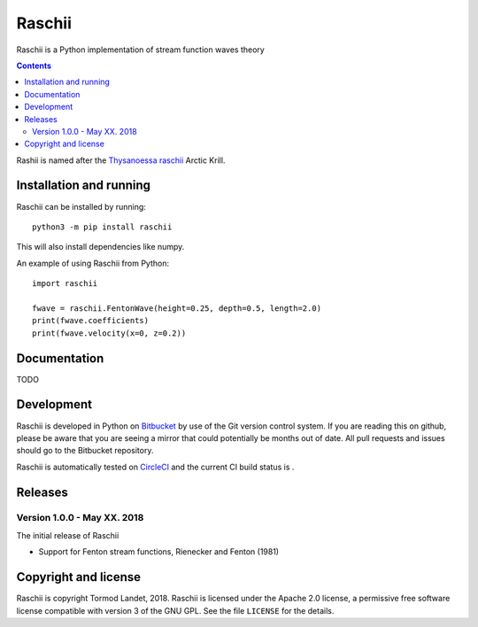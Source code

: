 Raschii
=======

Raschii is a Python implementation of stream function waves theory

.. contents:: Contents

Rashii is named after the `Thysanoessa raschii <https://en.wikipedia.org/wiki/Thysanoessa_raschii>`_
Arctic Krill.


Installation and running
------------------------

Raschii can be installed by running::

    python3 -m pip install raschii
    
This will also install dependencies like numpy.

An example of using Raschii from Python::

    import raschii
    
    fwave = raschii.FentonWave(height=0.25, depth=0.5, length=2.0)
    print(fwave.coefficients)
    print(fwave.velocity(x=0, z=0.2))


Documentation
-------------

TODO


Development
-----------

Raschii is developed in Python on `Bitbucket <https://bitbucket.org/trlandet/raschii>`_
by use of the Git version control system. If you are reading this on github,
please be aware that you are seeing a mirror that could potentially be months
out of date. All pull requests and issues should go to the Bitbucket repository.

Raschii is automatically tested on `CircleCI <https://circleci.com/bb/trlandet/raschii/tree/master>`_  
and the current CI build status is |circleci_status|.

.. |circleci_status| image:: https://circleci.com/bb/trlandet/raschii.svg?style=svg&circle-token=d0d6c55654d1c7ba49a9679d7dd1623e1b52b748
  :target: https://circleci.com/bb/trlandet/raschii/tree/master


Releases
--------

Version 1.0.0 - May XX. 2018
............................

The initial release of Raschii

- Support for Fenton stream functions, Rienecker and Fenton (1981)


Copyright and license
---------------------

Raschii is copyright Tormod Landet, 2018. Raschii is licensed under the Apache
2.0 license, a  permissive free software license compatible with version 3 of
the GNU GPL. See the file ``LICENSE`` for the details.
